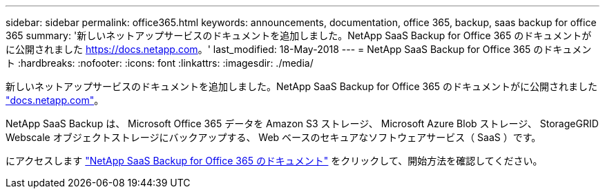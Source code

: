 ---
sidebar: sidebar 
permalink: office365.html 
keywords: announcements, documentation, office 365, backup, saas backup for office 365 
summary: '新しいネットアップサービスのドキュメントを追加しました。NetApp SaaS Backup for Office 365 のドキュメントがに公開されました https://docs.netapp.com[]。' 
last_modified: 18-May-2018 
---
= NetApp SaaS Backup for Office 365 のドキュメント
:hardbreaks:
:nofooter: 
:icons: font
:linkattrs: 
:imagesdir: ./media/


[role="lead"]
新しいネットアップサービスのドキュメントを追加しました。NetApp SaaS Backup for Office 365 のドキュメントがに公開されました https://docs.netapp.com["docs.netapp.com"^]。

NetApp SaaS Backup は、 Microsoft Office 365 データを Amazon S3 ストレージ、 Microsoft Azure Blob ストレージ、 StorageGRID Webscale オブジェクトストレージにバックアップする、 Web ベースのセキュアなソフトウェアサービス（ SaaS ）です。

にアクセスします https://docs.netapp.com/us-en/saasbackupO365/["NetApp SaaS Backup for Office 365 のドキュメント"^] をクリックして、開始方法を確認してください。
